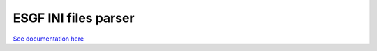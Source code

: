 *********************
ESGF INI files parser
*********************

`See documentation here <http://is-enes-data.github.io/esgf-prepare/>`_
